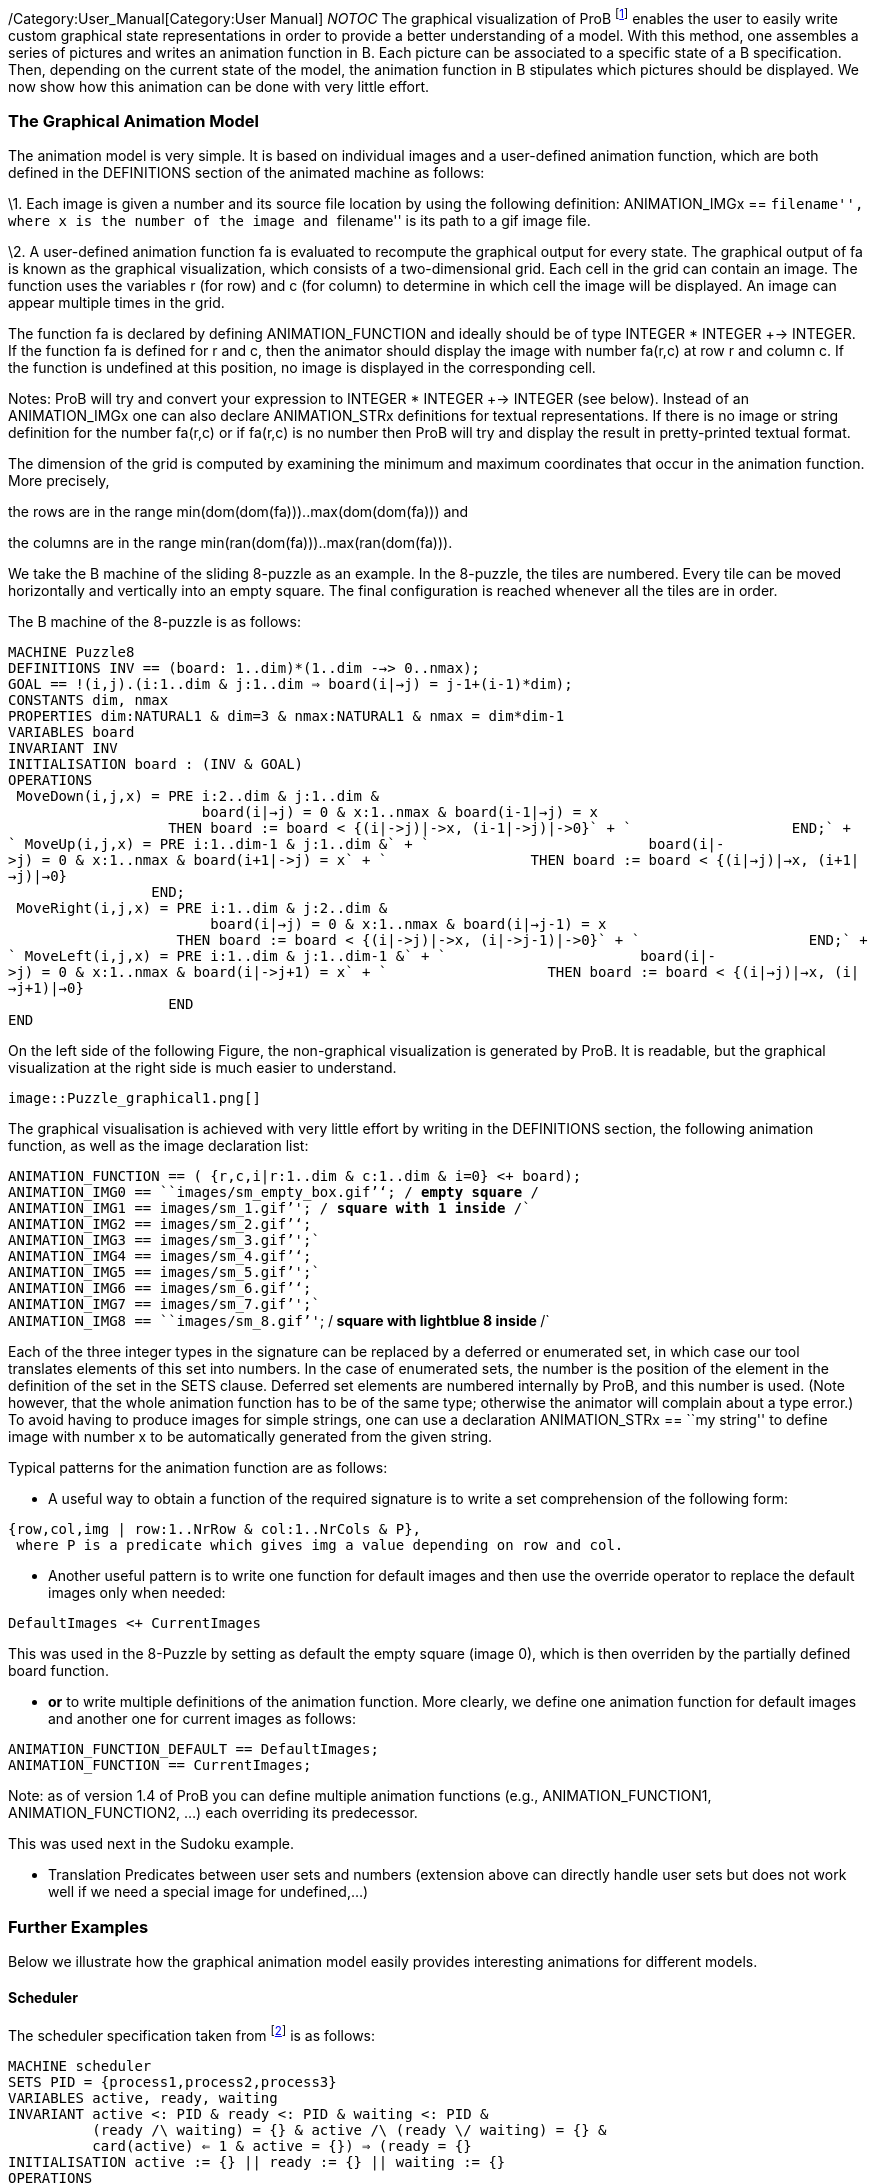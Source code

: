 ifndef::imagesdir[:imagesdir: ../../asciidoc/images/]
/Category:User_Manual[Category:User Manual] __NOTOC__ The graphical
visualization of ProB footnote:[M. Leuschel, M. Samia, J. Bendisposto
and L. Luo: Easy Graphical Animation and Formula Viewing for Teaching B.
In C. Attiogbé and H. Habrias, editors, Proceedings: The B Method: from
Research to Teaching, pages 17-32, Nantes, France. APCB, 2008.] enables
the user to easily write custom graphical state representations in order
to provide a better understanding of a model. With this method, one
assembles a series of pictures and writes an animation function in B.
Each picture can be associated to a specific state of a B specification.
Then, depending on the current state of the model, the animation
function in B stipulates which pictures should be displayed. We now show
how this animation can be done with very little effort.

[[the-graphical-animation-model]]
The Graphical Animation Model
~~~~~~~~~~~~~~~~~~~~~~~~~~~~~

The animation model is very simple. It is based on individual images and
a user-defined animation function, which are both defined in the
DEFINITIONS section of the animated machine as follows:

\1. Each image is given a number and its source file location by using
the following definition: ANIMATION_IMGx == ``filename'', where x is the
number of the image and ``filename'' is its path to a gif image file.

\2. A user-defined animation function fa is evaluated to recompute the
graphical output for every state. The graphical output of fa is known as
the graphical visualization, which consists of a two-dimensional grid.
Each cell in the grid can contain an image. The function uses the
variables r (for row) and c (for column) to determine in which cell the
image will be displayed. An image can appear multiple times in the grid.

The function fa is declared by defining ANIMATION_FUNCTION and ideally
should be of type INTEGER * INTEGER +-> INTEGER. If the function fa is
defined for r and c, then the animator should display the image with
number fa(r,c) at row r and column c. If the function is undefined at
this position, no image is displayed in the corresponding cell.

Notes: ProB will try and convert your expression to INTEGER * INTEGER
+-> INTEGER (see below). Instead of an ANIMATION_IMGx one can also
declare ANIMATION_STRx definitions for textual representations. If there
is no image or string definition for the number fa(r,c) or if fa(r,c) is
no number then ProB will try and display the result in pretty-printed
textual format.

The dimension of the grid is computed by examining the minimum and
maximum coordinates that occur in the animation function. More
precisely,

the rows are in the range min(dom(dom(fa)))..max(dom(dom(fa))) and

the columns are in the range min(ran(dom(fa)))..max(ran(dom(fa))).

We take the B machine of the sliding 8-puzzle as an example. In the
8-puzzle, the tiles are numbered. Every tile can be moved horizontally
and vertically into an empty square. The final configuration is reached
whenever all the tiles are in order.

The B machine of the 8-puzzle is as follows:

`MACHINE Puzzle8` +
`DEFINITIONS INV == (board: ((1..dim)*(1..dim)) -->> 0..nmax);` +
`GOAL == !(i,j).(i:1..dim & j:1..dim => board(i|->j) = j-1+(i-1)*dim);` +
`CONSTANTS dim, nmax` +
`PROPERTIES dim:NATURAL1 & dim=3 & nmax:NATURAL1 & nmax = dim*dim-1` +
`VARIABLES board` +
`INVARIANT INV` +
`INITIALISATION board : (INV & GOAL)` +
`OPERATIONS` +
` MoveDown(i,j,x) = PRE i:2..dim & j:1..dim &` +
`                       board(i|->j) = 0 & x:1..nmax & board(i-1|->j) = x` +
`                   THEN board := board <+ {(i|->j)|->x, (i-1|->j)|->0}` +
`                   END;` +
` MoveUp(i,j,x) = PRE i:1..dim-1 & j:1..dim &` +
`                          board(i|->j) = 0 & x:1..nmax & board(i+1|->j) = x` +
`                 THEN board := board <+ {(i|->j)|->x, (i+1|->j)|->0}` +
`                 END;` +
` MoveRight(i,j,x) = PRE i:1..dim & j:2..dim &` +
`                        board(i|->j) = 0 & x:1..nmax & board(i|->j-1) = x` +
`                    THEN board := board <+ {(i|->j)|->x, (i|->j-1)|->0}` +
`                    END;` +
` MoveLeft(i,j,x) = PRE i:1..dim & j:1..dim-1 &` +
`                       board(i|->j) = 0 & x:1..nmax & board(i|->j+1) = x` +
`                   THEN board := board <+ {(i|->j)|->x, (i|->j+1)|->0}` +
`                   END` +
`END`

On the left side of the following Figure, the non-graphical
visualization is generated by ProB. It is readable, but the graphical
visualization at the right side is much easier to understand.

 image::Puzzle_graphical1.png[]

The graphical visualisation is achieved with very little effort by
writing in the DEFINITIONS section, the following animation function, as
well as the image declaration list:

`ANIMATION_FUNCTION == ( {r,c,i|r:1..dim & c:1..dim & i=0} <+ board);` +
`ANIMATION_IMG0 == ````images/sm_empty_box.gif`''`; /* empty square */` +
`ANIMATION_IMG1 == ````images/sm_1.gif`''`; /* square with 1 inside */` +
`ANIMATION_IMG2 == ````images/sm_2.gif`''`;` +
`ANIMATION_IMG3 == ````images/sm_3.gif`''`;` +
`ANIMATION_IMG4 == ````images/sm_4.gif`''`;` +
`ANIMATION_IMG5 == ````images/sm_5.gif`''`;` +
`ANIMATION_IMG6 == ````images/sm_6.gif`''`;` +
`ANIMATION_IMG7 == ````images/sm_7.gif`''`;` +
`ANIMATION_IMG8 == ````images/sm_8.gif`''`; /* square with lightblue 8 inside */`

Each of the three integer types in the signature can be replaced by a
deferred or enumerated set, in which case our tool translates elements
of this set into numbers. In the case of enumerated sets, the number is
the position of the element in the definition of the set in the SETS
clause. Deferred set elements are numbered internally by ProB, and this
number is used. (Note however, that the whole animation function has to
be of the same type; otherwise the animator will complain about a type
error.) To avoid having to produce images for simple strings, one can
use a declaration ANIMATION_STRx == ``my string'' to define image with
number x to be automatically generated from the given string.

Typical patterns for the animation function are as follows:

* A useful way to obtain a function of the required signature is to
write a set comprehension of the following form:

`{row,col,img | row:1..NrRow & col:1..NrCols & P},` +
` where P is a predicate which gives img a value depending on row and col.`

* Another useful pattern is to write one function for default images and
then use the override operator to replace the default images only when
needed:

`DefaultImages <+ CurrentImages`

This was used in the 8-Puzzle by setting as default the empty square
(image 0), which is then overriden by the partially defined board
function.

* *or* to write multiple definitions of the animation function. More
clearly, we define one animation function for default images and another
one for current images as follows:

`ANIMATION_FUNCTION_DEFAULT == DefaultImages;` +
`ANIMATION_FUNCTION == CurrentImages;`

Note: as of version 1.4 of ProB you can define multiple animation
functions (e.g., ANIMATION_FUNCTION1, ANIMATION_FUNCTION2, ...) each
overriding its predecessor.

This was used next in the Sudoku example.

* Translation Predicates between user sets and numbers (extension above
can directly handle user sets but does not work well if we need a
special image for undefined,...)

[[further-examples]]
Further Examples
~~~~~~~~~~~~~~~~

Below we illustrate how the graphical animation model easily provides
interesting animations for different models.

[[scheduler]]
Scheduler
^^^^^^^^^

The scheduler specification taken from footnote:[B. Legeard, F. Peureux,
and M. Utting. Automated boundary testing from Z and B. Proceedings of
FME’02, LNCS 2391, pages 21–40. Springer-Verlag, 2002.] is as follows:

`MACHINE scheduler` +
`SETS PID = {process1,process2,process3}` +
`VARIABLES active, ready, waiting` +
`INVARIANT active <: PID & ready <: PID & waiting <: PID &` +
`          (ready /\ waiting) = {} & active /\ (ready \/ waiting) = {} &` +
`          card(active) <= 1 & ((active = {}) => (ready = {}))` +
`INITIALISATION active := {} || ready := {} || waiting := {}` +
`OPERATIONS` +
` new(pp) =` +
`  SELECT pp : PID & pp /: active & pp /: (ready \/ waiting)` +
`  THEN waiting := (waiting \/ { pp })` +
`  END;` +
` del(pp) =` +
`  SELECT pp : waiting` +
`  THEN waiting := waiting - { pp }` +
`  END;` +
` ready(rr) =` +
`  SELECT rr : waiting` +
`  THEN waiting := (waiting - {rr}) ||` +
`       IF (active = {})` +
`       THEN active := {rr}` +
`       ELSE ready := ready \/ {rr}` +
`       END` +
`  END;` +
` swap =` +
`  SELECT active /= {}` +
`  THEN waiting := (waiting \/ active) ||` +
`       IF (ready = {}) THEN active := {}` +
`       ELSE` +
`        ANY pp WHERE pp : ready` +
`        THEN active := {pp} || ready := ready - {pp}` +
`        END` +
`       END` +
`  END` +
`END`

The left side of the following Figure shows the non-graphical animation
of the machine scheduler, and the right side shows its graphical
animation obtained using ProB.

 image::scheduler_graphvis1.png[]

The graphical visualization is done by writing in the DEFINTIONS section
the following animation function. Here, we need to map PID elements to
image numbers.

`IsPidNrci == p=process1 & i=1) or (p=process2 & i=2) or (p=process3 & i=3));` +
`ANIMATION_FUNCTION ==` +
` ({1|->0|->5, 2|->0|->6, 3|->0|->7} \/ {r,c,img|r:1..3 & img=4 & c:1..3} <+` +
` ({r,c,i| r=1 & i:INTEGER & c=i & #p.(p:waiting & IsPidNrci)} \/` +
` {r,c,i| r=2 & i:INTEGER & c=i & #p.(p:ready & IsPidNrci)} \/` +
` {r,c,i| r=3 & i:INTEGER & c=i & #p.(p:active & IsPidNrci)} ));` +
`ANIMATION_IMG1 == ````images/1.gif`''`;` +
`ANIMATION_IMG2 == ````images/2.gif`''`;` +
`ANIMATION_IMG3 == ````images/3.gif`''`;` +
`ANIMATION_IMG4 == ````images/empty_box.gif`''`;` +
`ANIMATION_IMG5 == ````images/Waiting.gif`''`;` +
`ANIMATION_IMG6 == ````images/Ready.gif`''`;` +
`ANIMATION_IMG7 == ````images/Active.gif`''

The previous animation function of scheduler can also be rewritten as
follows:

`ANIMATION_FUNCTION_DEFAULT ==` +
` ( {1|->0|->5, 2|->0|->6, 3|->0|->7} \/ {r,c,img|r:1..3 & img=4 & c:1..3} );` +
`ANIMATION_FUNCTION == ({r,c,i| r=1 & i:PID & c=i & i:waiting} \/` +
`                       {r,c,i| r=2 & i:PID & c=i & i:ready} \/` +
`                       {r,c,i| r=3 & i:PID & c=i & i:active}` +
`                      );`

[[sudoku]]
Sudoku
^^^^^^

Using ProB we can also solve Sudoku puzzles. The machine has the
variable Sudoku9 of type 1..fullsize-->(1..fullsize+->NRS), where NRS is
an enumerate set \{n1, n2, ...} of cardinality fullsize.

The animation function is as follows:

`Nri == ((Sudoku9(r)(c)=n1 => i=1) & (Sudoku9(r)(c)=n2 => i=2) &` +
`        (Sudoku9(r)(c)=n3 => i=3) & (Sudoku9(r)(c)=n4 => i=4) &` +
`        (Sudoku9(r)(c)=n5 => i=5) & (Sudoku9(r)(c)=n6 => i=6) &` +
`        (Sudoku9(r)(c)=n7 => i=7) & (Sudoku9(r)(c)=n8 => i=8) &` +
`        (Sudoku9(r)(c)=n9 => i=9)` +
`       );` +
`ANIMATION_FUNCTION == ({r,c,i|r:1..fullsize & c:1..fullsize & i=0} <+` +
`                       {r,c,i|r:1..fullsize & c:1..fullsize &` +
`                       c:dom(Sudoku9(r)) & i:1.. fullsize & Nri}` +
`                      );`

The following Figure shows the non-graphical visualization of a
particular puzzle (left), the graphical visualization of the puzzle
(middle), as well as the visualization of the solution found by ProB
after a couple of seconds (right).

 image::Sudoku_graphvis1.png[]

Note that it would have been nice to be able to replace Nri inside the
animation function simply by i = Sudoku9(r)(c). While our visualization
algorithm can automatically convert set elements to numbers, the problem
is that there is a type error in the override: the left-hand side is a
function of type INTEGER*INTEGER+->INTEGER, while the right-hand side
now becomes a function of type INTEGER*INTEGER+->NRS. One solution is to
write multiple definitions of the animation function. In addition to the
standard animation function, we can define a default background
animation function. The standard animation function will override the
default animation function, but the overriding is done within the
graphical animator and not within a B formula. In this way, one can now
rewrite the above animation as follows:

`ANIMATION_FUNCTION_DEFAULT == ( {r,c,i|r:1..fullsize & c:1..fullsize & i=0} );` +
`ANIMATION_FUNCTION == ({r,c,i|r:1..fullsize & c:1..fullsize &` +
`                       c:dom(Sudoku9(r)) & i:1.. fullsize & i = Sudoku9(r)(c)}` +
`                      )`

[[references]]
References
----------
